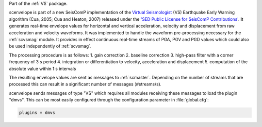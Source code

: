 Part of the :ref:`VS` package.

scenvelope is part of a new SeisComP implementation of the
`Virtual Seismologist <http://www.seismo.ethz.ch/research/vs>`_ (VS) Earthquake
Early Warning algorithm (Cua, 2005; Cua and Heaton, 2007) released
under the `'SED Public License for SeisComP Contributions' 
<http://www.seismo.ethz.ch/static/seiscomp_contrib/license.txt>`_. It generates
real-time envelope values for horizontal and vertical acceleration, velocity and
displacement from raw acceleration and velocity waveforms. It was implemented
to handle the waveform pre-processing necessary for the :ref:`scvsmag` module.
It provides in effect continuous real-time streams of PGA, PGV and PGD values which
could also be used independently of :ref:`scvsmag`.

The processing procedure is as follows:
1. gain correction
2. baseline correction
3. high-pass filter with a corner frequency of 3 s period
4. integration or differentiation to velocity, acceleration and displacement
5. computation of the absolute value within 1 s intervals

The resulting envelope values are sent as messages to :ref:`scmaster`. Depending
on the number of streams that are processed this can result in a significant
number of messages (#streams/s).

scenvelope sends messages of type "VS" which requires all modules receiving these
messages to load the plugin "dmvs". This can be most easily configured through 
the configuration parameter in :file:`global.cfg`:

.. code-block:: sh

   plugins = dmvs
